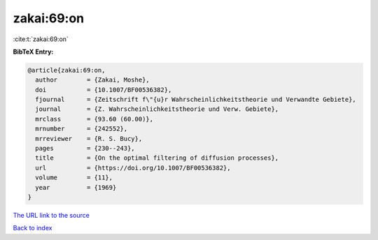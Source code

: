 zakai:69:on
===========

:cite:t:`zakai:69:on`

**BibTeX Entry:**

.. code-block:: bibtex

   @article{zakai:69:on,
     author        = {Zakai, Moshe},
     doi           = {10.1007/BF00536382},
     fjournal      = {Zeitschrift f\"{u}r Wahrscheinlichkeitstheorie und Verwandte Gebiete},
     journal       = {Z. Wahrscheinlichkeitstheorie und Verw. Gebiete},
     mrclass       = {93.60 (60.00)},
     mrnumber      = {242552},
     mrreviewer    = {R. S. Bucy},
     pages         = {230--243},
     title         = {On the optimal filtering of diffusion processes},
     url           = {https://doi.org/10.1007/BF00536382},
     volume        = {11},
     year          = {1969}
   }
`The URL link to the source <https://doi.org/10.1007/BF00536382>`_


`Back to index <../By-Cite-Keys.html>`_
